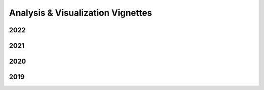 .. _vignettes:
**********************************
Analysis & Visualization Vignettes
**********************************

..
  add the label of your vignette here

.. _vignette-example:


2022
----


2021
----


2020
----


2019
----
